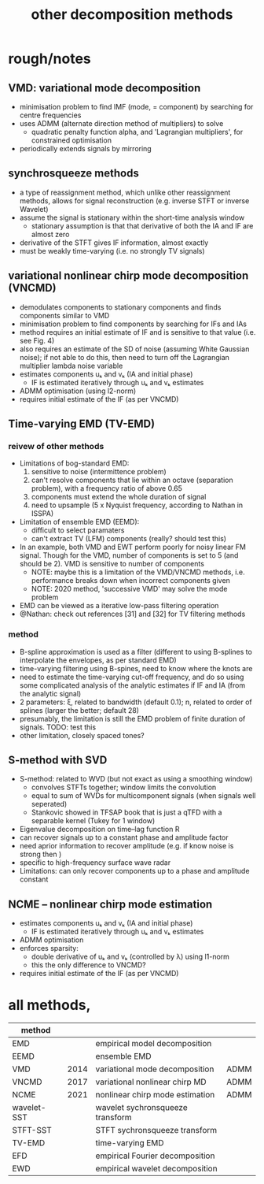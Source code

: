 #+TITLE: other decomposition methods
#
# started: 06-Sep-2021 

* rough/notes

** VMD: variational mode decomposition
   + minimisation problem to find IMF (mode, = component) by searching for centre frequencies
   + uses ADMM (alternate direction method of multipliers) to solve
     - quadratic penalty function alpha, and 'Lagrangian multipliers', for constrained optimisation
   + periodically extends signals by mirroring

** synchrosqueeze methods
   + a type of reassignment method, which unlike other reassignment methods, allows for
     signal reconstruction (e.g. inverse STFT or inverse Wavelet)
   + assume the signal is stationary within the short-time analysis window
     - stationary assumption is that that derivative of both the IA and IF are almost zero
   + derivative of the STFT gives IF information, almost exactly
   + must be weakly time-varying (i.e. no strongly TV signals)
     
** variational nonlinear chirp mode decomposition (VNCMD)
   + demodulates components to stationary components and finds components similar to VMD
   + minimisation problem to find components by searching for IFs and IAs
   + method requires an initial estimate of IF and is sensitive to that value (i.e. see
     Fig. 4)
   + also requires an estimate of the SD of noise (assuming White Gaussian noise); if not
     able to do this, then need to turn off the Lagrangian multiplier lambda noise
     variable
   + estimates components uₖ and vₖ (IA and initial phase)
     - IF is estimated iteratively through uₖ and vₖ estimates
   + ADMM optimisation (using l2-norm)
   + requires initial estimate of the IF (as per VNCMD)     



** Time-varying EMD (TV-EMD)
*** reivew of other methods
   + Limitations of bog-standard EMD: 
     1. sensitive to noise (intermittence problem)
     2. can't resolve components that lie within an octave (separation problem), with a
        frequency ratio of above 0.65
     3. components must extend the whole duration of signal
     4. need to upsample (5 x Nyquist frequency, according to Nathan in ISSPA)
   + Limitation of ensemble EMD (EEMD):
     - difficult to select paramaters
     - can't extract TV (LFM) components (really? should test this)
   + In an example, both VMD and EWT perform poorly for noisy linear FM signal. Though for
     the VMD, number of components is set to 5 (and should be 2). VMD is sensitive to
     number of components
     - NOTE: maybe this is a limitation of the VMD/VNCMD methods, i.e. performance breaks
       down when incorrect components given
     - NOTE: 2020 method, 'successive VMD' may solve the mode problem
   + EMD can be viewed as a iterative low-pass filtering operation
   + @Nathan: check out references [31] and [32] for TV filtering methods

*** method
   + B-spline approximation is used as a filter (different to using B-splines to
     interpolate the envelopes, as per standard EMD)
   + time-varying filtering using B-spines, need to know where the knots are
   + need to estimate the time-varying cut-off frequency, and do so using some complicated
     analysis of the analytic estimates if IF and IA (from the analytic signal)
   + 2 parameters: ξ, related to bandwidth (default 0.1); n, related to order of splines
     (larger the better; default 28)
   + presumably, the limitation is still the EMD problem of finite duration of
     signals. TODO: test this
   + other limitation, closely spaced tones?


** S-method with SVD     
   + S-method: related to WVD (but not exact as using a smoothing window)
     - convolves STFTs together; window limits the convolution
     - equal to sum of WVDs for multicomponent signals (when signals well seperated)
     - Stankovic showed in TFSAP book that is just a qTFD with a separable kernel (Tukey
       for 1 window)
   + Eigenvalue decomposition on time--lag function R
   + can recover signals up to a constant phase and amplitude factor
   + need aprior information to recover amplitude (e.g. if know noise is strong then )
   + specific to high-frequency surface wave radar
   + Limitations: can only recover components up to a phase and amplitude constant

** NCME -- nonlinear chirp mode estimation
   + estimates components uₖ and vₖ (IA and initial phase)
     - IF is estimated iteratively through uₖ and vₖ estimates
   + ADMM optimisation
   + enforces sparsity:
     - double derivative of uₖ and vₖ (controlled by λ) using l1-norm
     - this the only difference to VNCMD?
   + requires initial estimate of the IF (as per VNCMD)

   
* all methods,
  | method      |      |                                  |      |
  |-------------+------+----------------------------------+------|
  | EMD         |      | empirical model decomposition    |      |
  | EEMD        |      | ensemble EMD                     |      |
  | VMD         | 2014 | variational mode decomposition   | ADMM |
  | VNCMD       | 2017 | variational nonlinear chirp MD   | ADMM |
  | NCME        | 2021 | nonlinear chirp mode estimation  | ADMM |
  | wavelet-SST |      | wavelet sychronsqueeze transform |      |
  | STFT-SST    |      | STFT sychronsqueeze transform    |      |
  | TV-EMD      |      | time-varying EMD                 |      |
  | EFD         |      | empirical Fourier decomposition  |      |
  | EWD         |      | empirical wavelet decomposition  |      |


